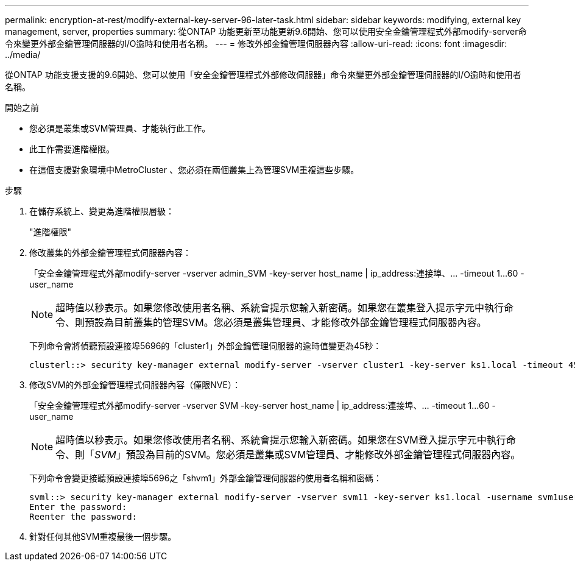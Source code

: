 ---
permalink: encryption-at-rest/modify-external-key-server-96-later-task.html 
sidebar: sidebar 
keywords: modifying, external key management, server, properties 
summary: 從ONTAP 功能更新至功能更新9.6開始、您可以使用安全金鑰管理程式外部modify-server命令來變更外部金鑰管理伺服器的I/O逾時和使用者名稱。 
---
= 修改外部金鑰管理伺服器內容
:allow-uri-read: 
:icons: font
:imagesdir: ../media/


[role="lead"]
從ONTAP 功能支援支援的9.6開始、您可以使用「安全金鑰管理程式外部修改伺服器」命令來變更外部金鑰管理伺服器的I/O逾時和使用者名稱。

.開始之前
* 您必須是叢集或SVM管理員、才能執行此工作。
* 此工作需要進階權限。
* 在這個支援對象環境中MetroCluster 、您必須在兩個叢集上為管理SVM重複這些步驟。


.步驟
. 在儲存系統上、變更為進階權限層級：
+
"進階權限"

. 修改叢集的外部金鑰管理程式伺服器內容：
+
「安全金鑰管理程式外部modify-server -vserver admin_SVM -key-server host_name | ip_address:連接埠、... -timeout 1...60 -user_name

+
[NOTE]
====
超時值以秒表示。如果您修改使用者名稱、系統會提示您輸入新密碼。如果您在叢集登入提示字元中執行命令、則預設為目前叢集的管理SVM。您必須是叢集管理員、才能修改外部金鑰管理程式伺服器內容。

====
+
下列命令會將偵聽預設連接埠5696的「cluster1」外部金鑰管理伺服器的逾時值變更為45秒：

+
[listing]
----
clusterl::> security key-manager external modify-server -vserver cluster1 -key-server ks1.local -timeout 45
----
. 修改SVM的外部金鑰管理程式伺服器內容（僅限NVE）：
+
「安全金鑰管理程式外部modify-server -vserver SVM -key-server host_name | ip_address:連接埠、... -timeout 1...60 -user_name

+
[NOTE]
====
超時值以秒表示。如果您修改使用者名稱、系統會提示您輸入新密碼。如果您在SVM登入提示字元中執行命令、則「_SVM_」預設為目前的SVM。您必須是叢集或SVM管理員、才能修改外部金鑰管理程式伺服器內容。

====
+
下列命令會變更接聽預設連接埠5696之「shvm1」外部金鑰管理伺服器的使用者名稱和密碼：

+
[listing]
----
svml::> security key-manager external modify-server -vserver svm11 -key-server ks1.local -username svm1user
Enter the password:
Reenter the password:
----
. 針對任何其他SVM重複最後一個步驟。

